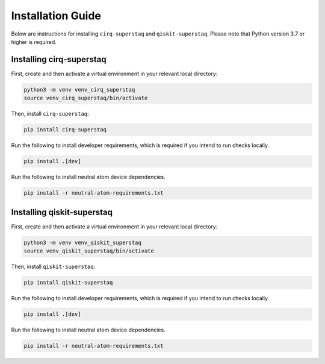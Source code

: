 Installation Guide
==================
Below are instructions for installing ``cirq-superstaq`` and ``qiskit-superstaq``. Please note that Python version 3.7 or higher is required.


Installing cirq-superstaq
-------------------------
First, create and then activate a virtual environment in your relevant local directory:

.. code-block:: bash

    python3 -m venv venv_cirq_superstaq
    source venv_cirq_superstaq/bin/activate

Then, install ``cirq-superstaq``:

.. code-block:: bash

    pip install cirq-superstaq

Run the following to install developer requirements, which is required if you intend to run checks locally.

.. code-block:: bash

    pip install .[dev]

Run the following to install neutral atom device dependencies.

.. code-block:: bash

    pip install -r neutral-atom-requirements.txt


Installing qiskit-superstaq
---------------------------
First, create and then activate a virtual environment in your relevant local directory:

.. code-block:: bash

    python3 -m venv venv_qiskit_superstaq
    source venv_qiskit_superstaq/bin/activate

Then, install ``qiskit-superstaq``:

.. code-block:: bash
    
    pip install qiskit-superstaq

Run the following to install developer requirements, which is required if you intend to run checks locally.

.. code-block:: bash

    pip install .[dev]

Run the following to install neutral atom device dependencies.

.. code-block:: bash

    pip install -r neutral-atom-requirements.txt